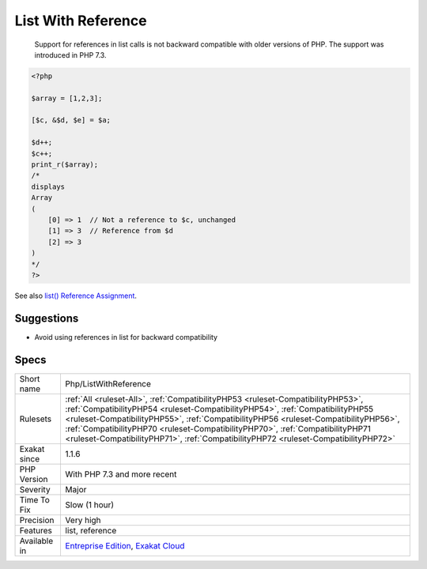 .. _php-listwithreference:

.. _list-with-reference:

List With Reference
+++++++++++++++++++

  Support for references in list calls is not backward compatible with older versions of PHP. The support was introduced in PHP 7.3.

.. code-block:: php
   
   <?php
   
   $array = [1,2,3];
   
   [$c, &$d, $e] = $a;
   
   $d++; 
   $c++;
   print_r($array);
   /*
   displays
   Array
   (
       [0] => 1  // Not a reference to $c, unchanged
       [1] => 3  // Reference from $d
       [2] => 3
   )
   */
   ?>

See also `list() Reference Assignment <https://wiki.php.net/rfc/list_reference_assignment>`_.


Suggestions
___________

* Avoid using references in list for backward compatibility




Specs
_____

+--------------+----------------------------------------------------------------------------------------------------------------------------------------------------------------------------------------------------------------------------------------------------------------------------------------------------------------------------------------------------------------------------------------------------------------------------------+
| Short name   | Php/ListWithReference                                                                                                                                                                                                                                                                                                                                                                                                            |
+--------------+----------------------------------------------------------------------------------------------------------------------------------------------------------------------------------------------------------------------------------------------------------------------------------------------------------------------------------------------------------------------------------------------------------------------------------+
| Rulesets     | :ref:`All <ruleset-All>`, :ref:`CompatibilityPHP53 <ruleset-CompatibilityPHP53>`, :ref:`CompatibilityPHP54 <ruleset-CompatibilityPHP54>`, :ref:`CompatibilityPHP55 <ruleset-CompatibilityPHP55>`, :ref:`CompatibilityPHP56 <ruleset-CompatibilityPHP56>`, :ref:`CompatibilityPHP70 <ruleset-CompatibilityPHP70>`, :ref:`CompatibilityPHP71 <ruleset-CompatibilityPHP71>`, :ref:`CompatibilityPHP72 <ruleset-CompatibilityPHP72>` |
+--------------+----------------------------------------------------------------------------------------------------------------------------------------------------------------------------------------------------------------------------------------------------------------------------------------------------------------------------------------------------------------------------------------------------------------------------------+
| Exakat since | 1.1.6                                                                                                                                                                                                                                                                                                                                                                                                                            |
+--------------+----------------------------------------------------------------------------------------------------------------------------------------------------------------------------------------------------------------------------------------------------------------------------------------------------------------------------------------------------------------------------------------------------------------------------------+
| PHP Version  | With PHP 7.3 and more recent                                                                                                                                                                                                                                                                                                                                                                                                     |
+--------------+----------------------------------------------------------------------------------------------------------------------------------------------------------------------------------------------------------------------------------------------------------------------------------------------------------------------------------------------------------------------------------------------------------------------------------+
| Severity     | Major                                                                                                                                                                                                                                                                                                                                                                                                                            |
+--------------+----------------------------------------------------------------------------------------------------------------------------------------------------------------------------------------------------------------------------------------------------------------------------------------------------------------------------------------------------------------------------------------------------------------------------------+
| Time To Fix  | Slow (1 hour)                                                                                                                                                                                                                                                                                                                                                                                                                    |
+--------------+----------------------------------------------------------------------------------------------------------------------------------------------------------------------------------------------------------------------------------------------------------------------------------------------------------------------------------------------------------------------------------------------------------------------------------+
| Precision    | Very high                                                                                                                                                                                                                                                                                                                                                                                                                        |
+--------------+----------------------------------------------------------------------------------------------------------------------------------------------------------------------------------------------------------------------------------------------------------------------------------------------------------------------------------------------------------------------------------------------------------------------------------+
| Features     | list, reference                                                                                                                                                                                                                                                                                                                                                                                                                  |
+--------------+----------------------------------------------------------------------------------------------------------------------------------------------------------------------------------------------------------------------------------------------------------------------------------------------------------------------------------------------------------------------------------------------------------------------------------+
| Available in | `Entreprise Edition <https://www.exakat.io/entreprise-edition>`_, `Exakat Cloud <https://www.exakat.io/exakat-cloud/>`_                                                                                                                                                                                                                                                                                                          |
+--------------+----------------------------------------------------------------------------------------------------------------------------------------------------------------------------------------------------------------------------------------------------------------------------------------------------------------------------------------------------------------------------------------------------------------------------------+


